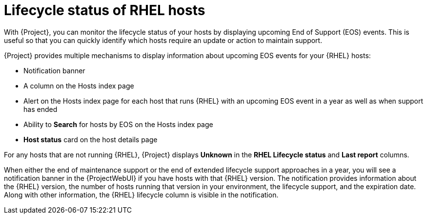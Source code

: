 :_mod-docs-content-type: CONCEPT

[id="lifecycle_status_of_rhel_hosts_{context}"]
= Lifecycle status of RHEL hosts

[role="_abstract"]
With {Project}, you can monitor the lifecycle status of your hosts by displaying upcoming End of Support (EOS) events.
This is useful so that you can quickly identify which hosts require an update or action to maintain support.

{Project} provides multiple mechanisms to display information about upcoming EOS events for your {RHEL} hosts:

* Notification banner
* A column on the Hosts index page
* Alert on the Hosts index page for each host that runs {RHEL} with an upcoming EOS event in a year as well as when support has ended
* Ability to *Search* for hosts by EOS on the Hosts index page
* *Host status* card on the host details page

For any hosts that are not running {RHEL}, {Project} displays *Unknown* in the *RHEL Lifecycle status* and *Last report* columns.

When either the end of maintenance support or the end of extended lifecycle support approaches in a year, you will see a notification banner in the {ProjectWebUI} if you have hosts with that {RHEL} version.
The notification provides information about the {RHEL} version, the number of hosts running that version in your environment, the lifecycle support, and the expiration date.
Along with other information, the {RHEL} lifecycle column is visible in the notification.
